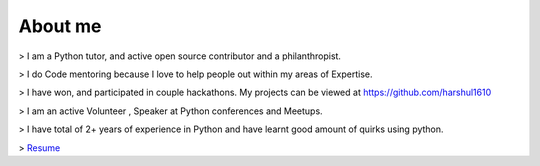 About me
########

> I am a Python tutor, and active open source contributor and a philanthropist. 

> I do Code mentoring because I love to help people out within my areas of Expertise.

> I have won, and participated in couple hackathons. My projects can be viewed at https://github.com/harshul1610

> I am an active Volunteer , Speaker at Python conferences and Meetups.

> I have total of 2+ years of experience in Python and have learnt good amount of quirks using python.

> `Resume <https://drive.google.com/open?id=0B9X4Tsx7WUvFX1lzQ1htX3dxTGM>`_